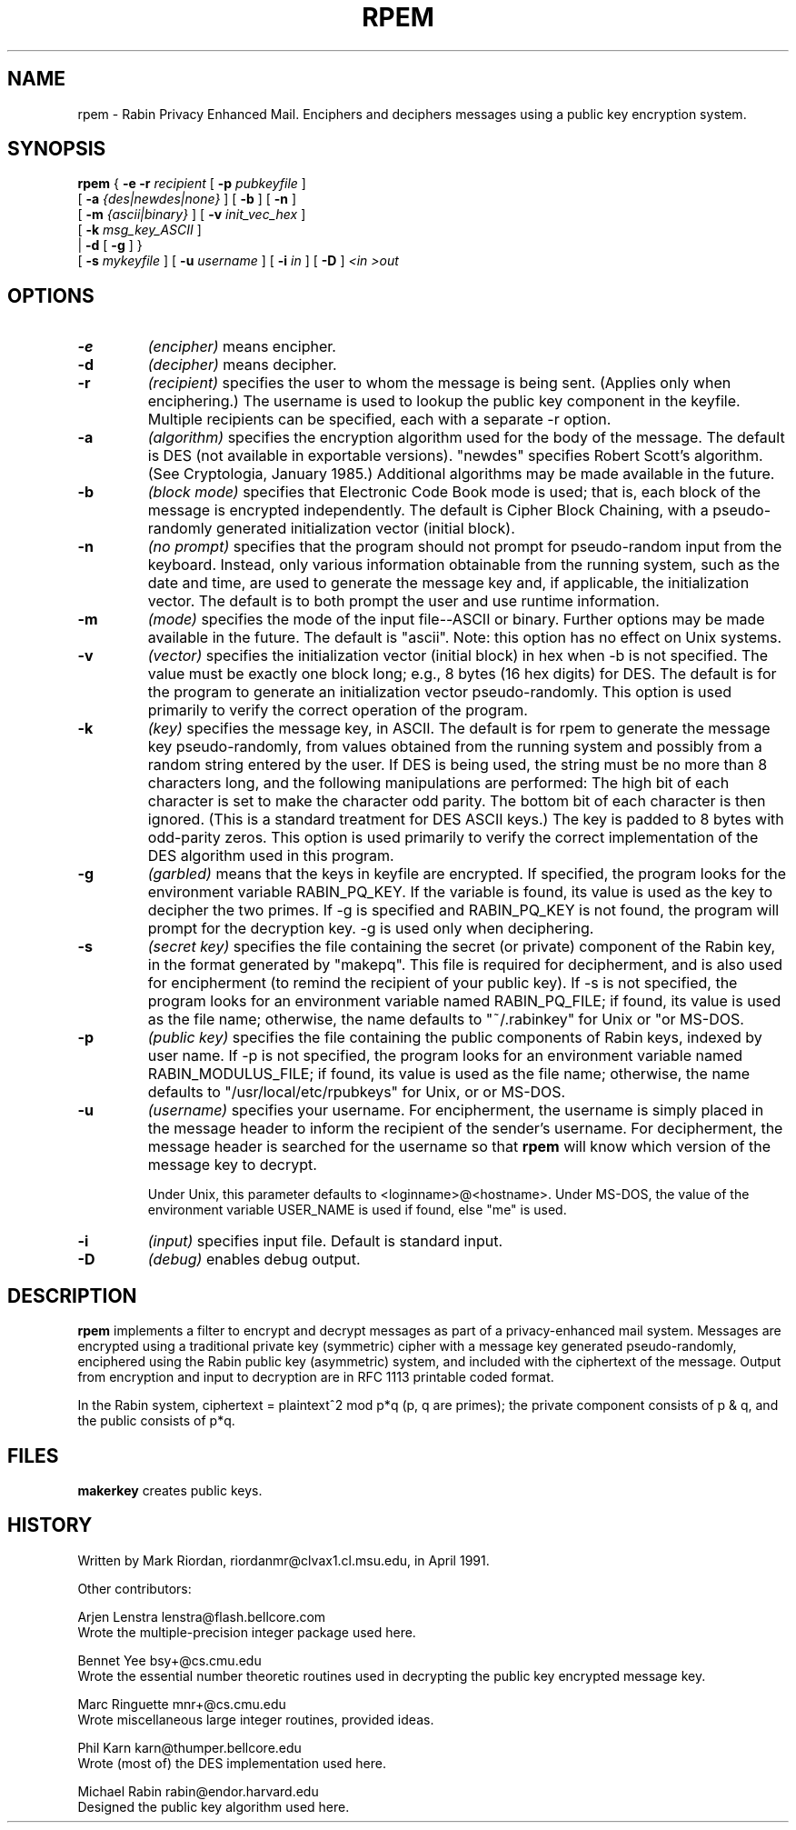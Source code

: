.\" rpem.1 1.0 91/05/04 MRR
.TH RPEM 1 "4 May 1991"
.SH NAME
rpem \- Rabin Privacy Enhanced Mail. Enciphers and deciphers messages
using a public key encryption system.
.SH SYNOPSIS
.B rpem
{
.B \-e \-r
.I recipient
[
.B \-p
.I pubkeyfile
]
.if n .ti +.5i
[
.B \-a
.I {des|newdes|none}
]
[
.B \-b
]
[
.B -n
]
.if n .ti +.5i
[
.B -m
.I {ascii|binary}
]
[
.B \-v
.I init_vec_hex
]
.if n .ti +.5i
[
.B -k
.I msg_key_ASCII
]
.if n .ti +.4i
|
.B \-d
[
.B \-g
]
}
.if n .ti +.5i
[
.B \-s
.I mykeyfile
]
[
.B \-u
.I username
]
[
.B \-i
.I in
]
[
.B \-D
]
.I <in
.I >out
.SH OPTIONS
.TP
.B \-e
.I (encipher)
means encipher.
.TP
.B \-d
.I (decipher)
means decipher.
.TP
.B \-r
.I (recipient)
specifies the user to whom the message is being sent.  (Applies
only when enciphering.)  The username is used to lookup the public
key component in the keyfile.  Multiple recipients can be specified,
each with a separate -r option.
.TP
.B \-a
.I (algorithm)
specifies the encryption algorithm used for the body of the message.
The default is DES (not available in exportable versions).
"newdes" specifies Robert Scott's algorithm.  (See
Cryptologia, January 1985.)
Additional algorithms may be made available in the future.
.TP
.B -b
.I (block mode)
specifies that Electronic Code Book mode is used; that is, each
block of the message is encrypted independently.  The default is
Cipher Block Chaining, with a pseudo-randomly generated
initialization vector (initial block).
.TP
.B -n
.I (no prompt)
specifies that the program should not prompt for pseudo-random input
from the keyboard.  Instead, only various information obtainable from
the running system, such as the date and time, are used to generate
the message key and, if applicable, the initialization vector.
The default is to both prompt the user and use runtime information.
.TP
.B -m
.I (mode)
specifies the mode of the input file--ASCII or binary.  Further
options may be made available in the future.  The default is
"ascii".  Note:  this option has no effect on Unix systems.
.TP
.B -v
.I (vector)
specifies the initialization vector (initial block) in hex
when -b is not specified.  The value must be exactly one block
long; e.g., 8 bytes (16 hex digits) for DES.  The default is
for the program to generate an initialization vector
pseudo-randomly.
This option is used primarily to verify the
correct operation of the program.
.TP
.B -k
.I (key)
specifies the message key, in ASCII.  The default is for rpem
to generate the message key pseudo-randomly, from values obtained
from the running system and possibly from a random string entered
by the user.  If DES is being used, the string must be no more
than 8 characters long, and the following manipulations are 
performed:  The high bit of each character is set to make the
character odd parity.  The bottom bit of each character is then
ignored.  (This is a standard treatment for DES ASCII keys.)
The key is padded to 8 bytes with odd-parity zeros.
This option is used primarily to verify the correct implementation
of the DES algorithm used in this program.
.TP
.B -g
.I (garbled)
means that the keys in keyfile are encrypted.  If
specified, the program looks for the environment variable
RABIN_PQ_KEY.  If the variable is found, its value is used as
the key to decipher the two primes.
If -g is specified and RABIN_PQ_KEY is not found,
the program will prompt for the decryption key.
-g is used only when deciphering.
.TP
.B -s
.I (secret key)
specifies the file containing the secret (or private) component of
the Rabin key, in the format generated by "makepq".
This file is required for decipherment, and is also used for
encipherment (to remind the recipient of your public key).
If -s is not specified, the program looks for an environment
variable named RABIN_PQ_FILE; if found, its value is used as
the file name; otherwise, the name defaults to "~/.rabinkey"
for Unix or "\RABINKEY" for MS-DOS.
.TP
.B -p
.I (public key)
specifies the file containing the public components of Rabin keys,
indexed by user name.
If -p is not specified, the program looks for an environment
variable named RABIN_MODULUS_FILE; if found, its value is used
as the file name; otherwise, the name defaults to
"/usr/local/etc/rpubkeys" for Unix, or \RPUBKEYS for MS-DOS.
.TP
.B -u
.I (username)
specifies your username.
For encipherment, the username is simply placed in the message
header to inform the recipient of the sender's username.
For decipherment, the message header is searched for the username
so that
.B rpem
will know which version of the message key to decrypt.

Under Unix, this parameter
defaults to <loginname>@<hostname>.  Under MS-DOS, the value of the
environment variable USER_NAME is used if found, else "me" is used.

.TP
.B -i
.I (input)
specifies input file.  Default is standard input.
.TP
.B -D
.I (debug)
enables debug output.
.SH DESCRIPTION
.B rpem
implements a filter to encrypt and decrypt messages as part of
a privacy-enhanced mail system.
Messages are encrypted using a traditional private key (symmetric)
cipher with a message key generated pseudo-randomly, enciphered using the
Rabin public key (asymmetric) system, and included with the ciphertext of the
message.  Output from encryption and input to decryption are in RFC 1113
printable coded format.
 
In the Rabin system,  ciphertext = plaintext^2 mod p*q  (p, q are primes);
the private component consists of p & q, and the public consists of p*q.
.SH FILES
.B makerkey
creates public keys.
.SH HISTORY
Written by Mark Riordan, riordanmr@clvax1.cl.msu.edu, in April 1991.

Other contributors:

Arjen Lenstra   lenstra@flash.bellcore.com
.in +.5
Wrote the multiple-precision integer package used here.

Bennet Yee      bsy+@cs.cmu.edu
.in +.5
Wrote the essential number theoretic routines used in decrypting
the public key encrypted message key.

Marc Ringuette  mnr+@cs.cmu.edu
.in +.5
Wrote miscellaneous large integer routines, provided ideas.

Phil Karn       karn@thumper.bellcore.edu
.in +.5
Wrote (most of) the DES implementation used here.

Michael Rabin   rabin@endor.harvard.edu
.in +.5
Designed the public key algorithm used here.

